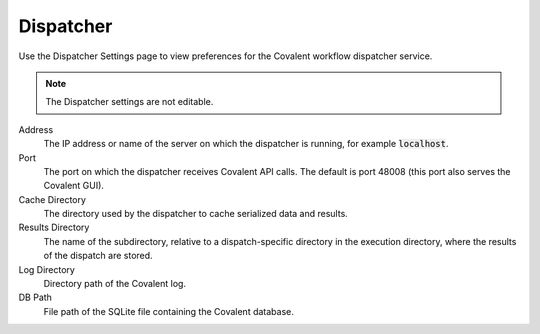##########
Dispatcher
##########

Use the Dispatcher Settings page to view preferences for the Covalent workflow dispatcher service.

.. note:: The Dispatcher settings are not editable.

.. image:: ../images/dispatcher.png
    :align: center

Address
    The IP address or name of the server on which the dispatcher is running, for example :code:`localhost`.
Port
    The port on which the dispatcher receives Covalent API calls. The default is port 48008 (this port also serves the Covalent GUI).
Cache Directory
    The directory used by the dispatcher to cache serialized data and results.
Results Directory
    The name of the subdirectory, relative to a dispatch-specific directory in the execution directory, where the results of the dispatch are stored.
Log Directory
    Directory path of the Covalent log.
DB Path
    File path of the SQLite file containing the Covalent database.
